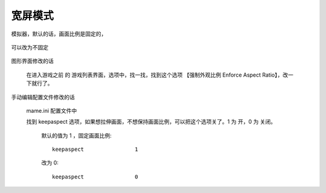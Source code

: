 ﻿==========================================
宽屏模式
==========================================

模拟器，默认的话，画面比例是固定的，
	
	.. image:: images/window.png

可以改为不固定
	
	.. image:: images/window_noka.png

图形界面修改的话
	
	在进入游戏之前 的 游戏列表界面，选项中，找一找，找到这个选项 【强制外观比例 Enforce Aspect Ratio】，改一下就行了。


手动编辑配置文件修改的话
	
	mame.ini 配置文件中
	
	找到 keepaspect 选项，如果想拉伸画面，不想保持画面比例，可以把这个选项关了。1 为 开，0 为 关闭。
	
		默认的值为 1 ，固定画面比例::
			
			keepaspect                1
	
		改为 0::
			
			keepaspect                0